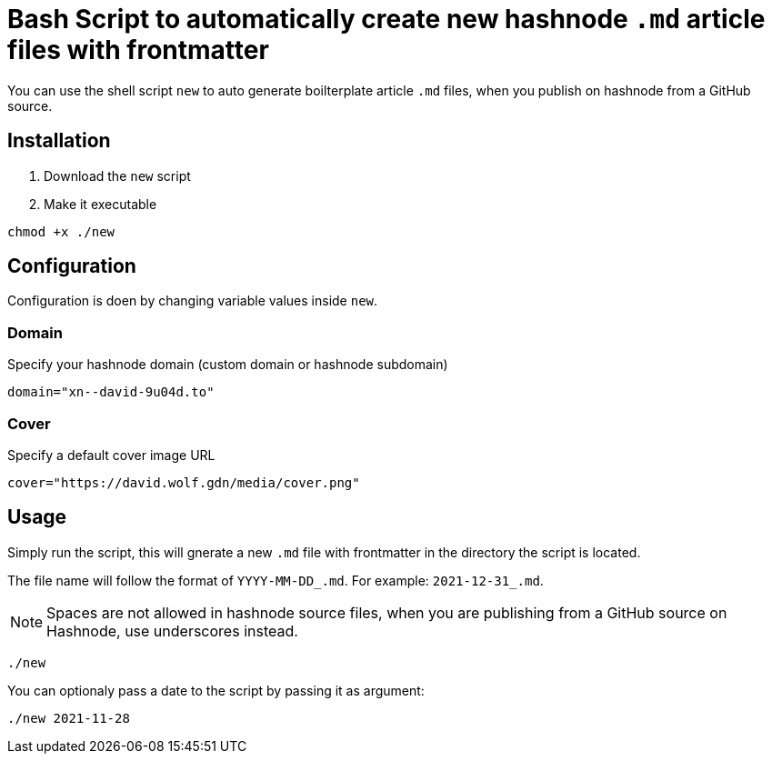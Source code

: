 = Bash Script to automatically create new hashnode `.md` article files with frontmatter

You can use the shell script `new` to auto generate boilterplate article `.md` files, when you publish on hashnode from a GitHub source.

== Installation
. Download the `new` script
. Make it executable
[source, bash]
----
chmod +x ./new
----

== Configuration
Configuration is doen by changing variable values inside `new`.

=== Domain
Specify your hashnode domain (custom domain or hashnode subdomain)
[source, bash]
----
domain="xn--david-9u04d.to"
----

=== Cover
Specify a default cover image URL
[source, bash]
----
cover="https://david.wolf.gdn/media/cover.png"
----

== Usage
Simply run the script, this will gnerate a new `.md` file with frontmatter in the directory the script is located.

The file name will follow the format of `YYYY-MM-DD_.md`. For example: `2021-12-31_.md`.

NOTE: Spaces are not allowed in hashnode source files, when you are publishing from a GitHub source on Hashnode, use underscores instead.

[source, bash]
----
./new
----

You can optionaly pass a date to the script by passing it as argument:
[source, bash]
----
./new 2021-11-28
----
